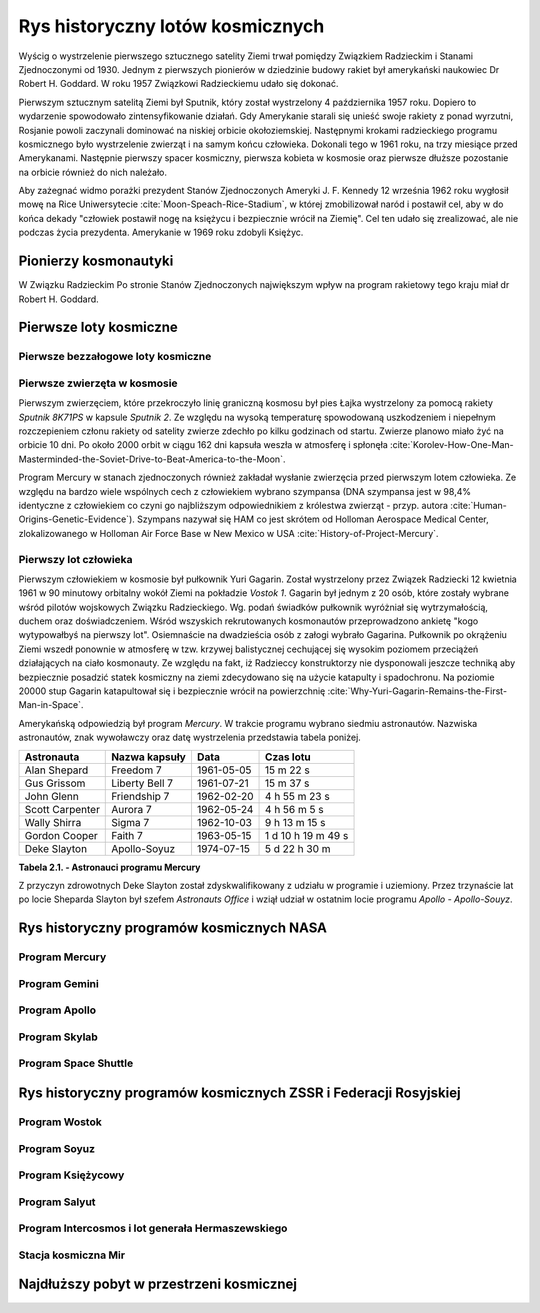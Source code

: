 *********************************
Rys historyczny lotów kosmicznych
*********************************

.. todo:: czy radziecki dużą literą
.. todo:: data rozpoczęcia wyścigu kosmicznego
.. todo:: The Space Race began on August 2, 1955, when the Soviet Union responded to the US announcement four days earlier of intent to launch artificial satellites for the International Geophysical Year, by declaring they would also launch a satellite "in the near future". The Soviet Union beat the US to this, with the October 4, 1957 orbiting of Sputnik 1, and later beat the US to the first human in space, Yuri Gagarin, on April 12, 1961. The race peaked with the July 20, 1969 US landing of the first humans on the Moon with Apollo 11. The USSR tried but failed manned lunar missions, and eventually cancelled them and concentrated on Earth orbital space stations. A period of détente followed with the April 1972 agreement on a co-operative Apollo–Soyuz Test Project, resulting in the July 1975 rendezvous in Earth orbit of a US astronaut crew with a Soviet cosmonaut crew. The end of the Space Race is harder to pinpoint than its beginning, but it was over by the December, 1991 dissolution of the Soviet Union, after which true spaceflight cooperation between the US and Russia began.
.. todo:: kolejność wydarzeń


Wyścig o wystrzelenie pierwszego sztucznego satelity Ziemi trwał pomiędzy Związkiem Radzieckim i Stanami Zjednoczonymi od 1930. Jednym z pierwszych pionierów w dziedzinie budowy rakiet był amerykański naukowiec Dr Robert H. Goddard. W roku 1957 Związkowi Radzieckiemu udało się dokonać.

Pierwszym sztucznym satelitą Ziemi był Sputnik, który został wystrzelony 4 października 1957 roku. Dopiero to wydarzenie spowodowało zintensyfikowanie działań. Gdy Amerykanie starali się unieść swoje rakiety z ponad wyrzutni, Rosjanie powoli zaczynali dominować na niskiej orbicie okołoziemskiej. Następnymi krokami radzieckiego programu kosmicznego było wystrzelenie zwierząt i na samym końcu człowieka. Dokonali tego w 1961 roku, na trzy miesiące przed Amerykanami. Następnie pierwszy spacer kosmiczny, pierwsza kobieta w kosmosie oraz pierwsze dłuższe pozostanie na orbicie również do nich należało.

Aby zażegnać widmo porażki prezydent Stanów Zjednoczonych Ameryki J. F. Kennedy 12 września 1962 roku wygłosił mowę na Rice Uniwersytecie :cite:`Moon-Speach-Rice-Stadium`, w której zmobilizował naród i postawił cel, aby w do końca dekady "człowiek postawił nogę na księżycu i bezpiecznie wrócił na Ziemię". Cel ten udało się zrealizować, ale nie podczas życia prezydenta. Amerykanie w 1969 roku zdobyli Księżyc.

Pionierzy kosmonautyki
======================
.. todo:: cytat

W Związku Radzieckim
Po stronie Stanów Zjednoczonych największym wpływ na program rakietowy tego kraju miał dr Robert H. Goddard.

Pierwsze loty kosmiczne
=======================

Pierwsze bezzałogowe loty kosmiczne
-----------------------------------

Pierwsze zwierzęta w kosmosie
-----------------------------

Pierwszym zwierzęciem, które przekroczyło linię graniczną kosmosu był pies Łajka wystrzelony za pomocą rakiety *Sputnik 8K71PS* w kapsule *Sputnik 2*. Ze względu na wysoką temperaturę spowodowaną uszkodzeniem i niepełnym rozczepieniem członu rakiety od satelity zwierze zdechło po kilku godzinach od startu. Zwierze planowo miało żyć na orbicie 10 dni. Po około 2000 orbit w ciągu 162 dni kapsuła weszła w atmosferę i spłonęła :cite:`Korolev-How-One-Man-Masterminded-the-Soviet-Drive-to-Beat-America-to-the-Moon`.

Program Mercury w stanach zjednoczonych również zakładał wysłanie zwierzęcia przed pierwszym lotem człowieka. Ze względu na bardzo wiele wspólnych cech z człowiekiem wybrano szympansa (DNA szympansa jest w 98,4% identyczne z człowiekiem co czyni go najbliższym odpowiednikiem z królestwa zwierząt - przyp. autora :cite:`Human-Origins-Genetic-Evidence`). Szympans nazywał się HAM co jest skrótem od Holloman Aerospace Medical Center, zlokalizowanego w Holloman Air Force Base w New Mexico w USA :cite:`History-of-Project-Mercury`.

Pierwszy lot człowieka
----------------------
.. todo:: długość lotu
.. todo:: ilość osób z naboru Gagarina
.. todo:: źródło cytatu 1
.. todo:: źródło cytatu 2

Pierwszym człowiekiem w kosmosie był pułkownik Yuri Gagarin. Został wystrzelony przez Związek Radziecki 12 kwietnia 1961 w 90 minutowy orbitalny wokół Ziemi na pokładzie *Vostok 1*. Gagarin był jednym z 20 osób, które zostały wybrane wśród pilotów wojskowych Związku Radzieckiego. Wg. podań świadków pułkownik wyróżniał się wytrzymałością, duchem oraz doświadczeniem. Wśród wszyskich rekrutowanych kosmonautów przeprowadzono ankietę "kogo wytypowałbyś na pierwszy lot". Osiemnaście na dwadzieścia osób z załogi wybrało Gagarina. Pułkownik po okrążeniu Ziemi wszedł ponownie w atmosferę w tzw. krzywej balistycznej cechującej się wysokim poziomem przeciążeń działających na ciało kosmonauty. Ze względu na fakt, iż Radzieccy konstruktorzy nie dysponowali jeszcze techniką aby bezpiecznie posadzić statek kosmiczny na ziemi zdecydowano się na użycie katapulty i spadochronu. Na poziomie 20000 stup Gagarin katapultował się i bezpiecznie wrócił na powierzchnię :cite:`Why-Yuri-Gagarin-Remains-the-First-Man-in-Space`.

Amerykańską odpowiedzią był program *Mercury*. W trakcie programu wybrano siedmiu astronautów. Nazwiska astronautów, znak wywoławczy oraz datę wystrzelenia przedstawia tabela poniżej.

================ ================= =========== ==================
Astronauta       Nazwa kapsuły     Data        Czas lotu
================ ================= =========== ==================
Alan Shepard     Freedom 7         1961-05-05  15 m 22 s
Gus Grissom      Liberty Bell 7    1961-07-21  15 m 37 s
John Glenn       Friendship 7      1962-02-20  4 h 55 m 23 s
Scott Carpenter  Aurora 7          1962-05-24  4 h 56 m 5 s
Wally Shirra     Sigma 7           1962-10-03  9 h 13 m 15 s
Gordon Cooper    Faith 7           1963-05-15  1 d 10 h 19 m 49 s
Deke Slayton     Apollo-Soyuz      1974-07-15  5 d 22 h 30 m
================ ================= =========== ==================

**Tabela 2.1. - Astronauci programu Mercury**

Z przyczyn zdrowotnych Deke Slayton został zdyskwalifikowany z udziału w programie i uziemiony. Przez trzynaście lat po locie Sheparda Slayton był szefem *Astronauts Office* i wziął udział w ostatnim locie programu *Apollo - Apollo-Souyz*.

Rys historyczny programów kosmicznych NASA
==========================================

Program Mercury
---------------

Program Gemini
--------------

Program Apollo
--------------

Program Skylab
--------------

Program Space Shuttle
---------------------

Rys historyczny programów kosmicznych ZSSR i Federacji Rosyjskiej
=================================================================

Program Wostok
--------------

Program Soyuz
-------------

Program Księżycowy
------------------

Program Salyut
--------------

Program Intercosmos i lot generała Hermaszewskiego
--------------------------------------------------
.. todo:: http://www.spacepatches.nl/salyut_frame.html

Stacja kosmiczna Mir
--------------------

Najdłuższy pobyt w przestrzeni kosmicznej
=========================================
.. todo:: http://www.asc-csa.gc.ca/eng/astronauts/faq.asp#details_48
.. todo:: What is the longest time anyone has ever spent in space? Russian cosmonaut Gennady Padalka holds the record for the longest accumulated stay in space, clocking 879 days in orbit, during five different missions.
.. todo:: Another Russian cosmonaut, Dr. Valeri Polyakov, holds the record for the longest continuous stay in space: 437 days, 17 hours and 38 minutes (14 months) on Mir, from January 1994 to March 1995.
